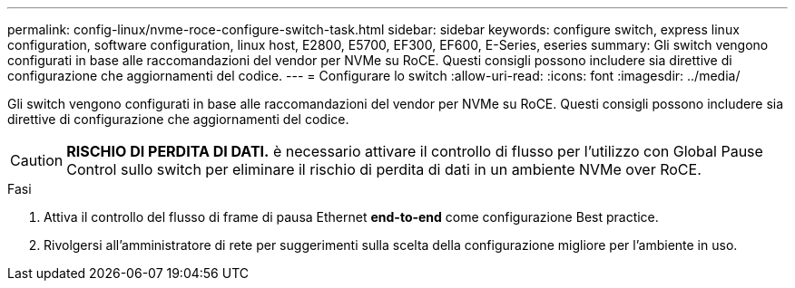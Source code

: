 ---
permalink: config-linux/nvme-roce-configure-switch-task.html 
sidebar: sidebar 
keywords: configure switch, express linux configuration, software configuration, linux host, E2800, E5700, EF300, EF600, E-Series, eseries 
summary: Gli switch vengono configurati in base alle raccomandazioni del vendor per NVMe su RoCE. Questi consigli possono includere sia direttive di configurazione che aggiornamenti del codice. 
---
= Configurare lo switch
:allow-uri-read: 
:icons: font
:imagesdir: ../media/


[role="lead"]
Gli switch vengono configurati in base alle raccomandazioni del vendor per NVMe su RoCE. Questi consigli possono includere sia direttive di configurazione che aggiornamenti del codice.


CAUTION: *RISCHIO DI PERDITA DI DATI.* è necessario attivare il controllo di flusso per l'utilizzo con Global Pause Control sullo switch per eliminare il rischio di perdita di dati in un ambiente NVMe over RoCE.

.Fasi
. Attiva il controllo del flusso di frame di pausa Ethernet *end-to-end* come configurazione Best practice.
. Rivolgersi all'amministratore di rete per suggerimenti sulla scelta della configurazione migliore per l'ambiente in uso.

